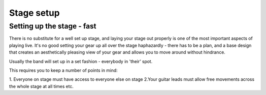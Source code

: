Stage setup
***********

Setting up the stage - fast
###########################

There is no substitute for a well set up stage, and laying your stage out properly is one of the most important aspects of playing live. It's no good setting your gear up all over the stage haphazardly - there has to be a plan, and a base design that creates an aesthetically pleasing view of your gear and allows you to move around without hindrance.

Usually the band will set up in a set fashion - everybody in 'their' spot.

This requires you to keep a number of points in mind:

1. Everyone on stage must have access to everyone else on stage
2.Your guitar leads must allow free movements across the whole stage at all times
etc.
